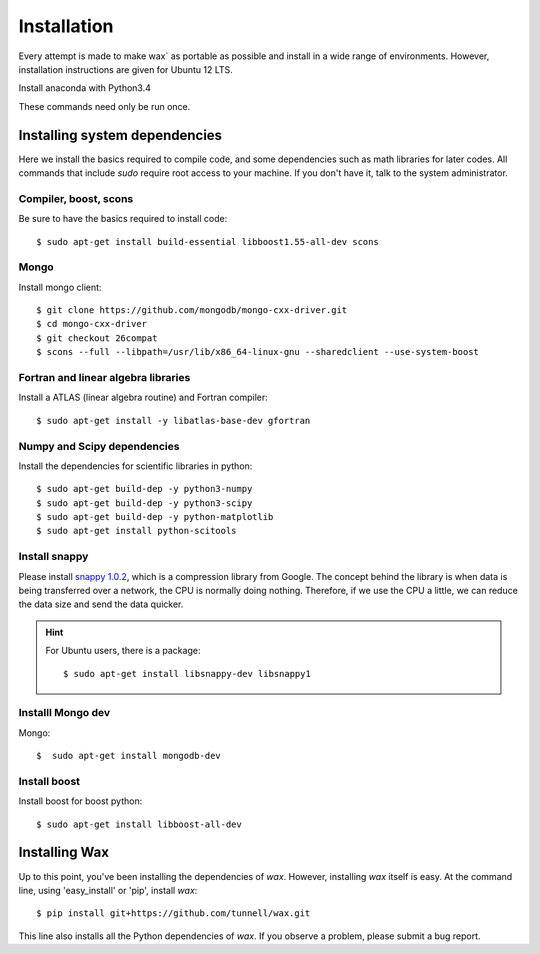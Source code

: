 ============
Installation
============

Every attempt is made to make wax` as portable as possible and install in a wide range of environments.  However,
installation instructions are given for Ubuntu 12 LTS.

Install anaconda with Python3.4

These commands need only be run once.


Installing system dependencies
==============================

Here we install the basics required to compile code, and some dependencies such as math libraries for later codes.  All commands that include `sudo` require root access to your machine.  If you don't have it, talk to the system administrator.

Compiler, boost, scons
--------

Be sure to have the basics required to install code::

    $ sudo apt-get install build-essential libboost1.55-all-dev scons

Mongo
-----

Install mongo client::

    $ git clone https://github.com/mongodb/mongo-cxx-driver.git
    $ cd mongo-cxx-driver
    $ git checkout 26compat
    $ scons --full --libpath=/usr/lib/x86_64-linux-gnu --sharedclient --use-system-boost

Fortran and linear algebra libraries
------------------------------------

Install a ATLAS (linear algebra routine) and Fortran compiler::

    $ sudo apt-get install -y libatlas-base-dev gfortran



Numpy and Scipy dependencies
----------------------------

Install the dependencies for scientific libraries in python::

    $ sudo apt-get build-dep -y python3-numpy
    $ sudo apt-get build-dep -y python3-scipy
    $ sudo apt-get build-dep -y python-matplotlib
    $ sudo apt-get install python-scitools


Install snappy
--------------

Please install `snappy 1.0.2 <http://code.google.com/p/snappy/>`_, which is a compression library from Google.  The concept
behind the library is when data is being transferred over a network, the CPU is normally doing nothing.  Therefore, if
we use the CPU a little, we can reduce the data size and send the data quicker.

.. hint::
    For Ubuntu users, there is a package::


    $ sudo apt-get install libsnappy-dev libsnappy1

Installl Mongo dev
------------------

Mongo::

    $  sudo apt-get install mongodb-dev


Install boost
-------------

Install boost for boost python::

    $ sudo apt-get install libboost-all-dev


Installing Wax
===============

Up to this point, you've been installing the dependencies of `wax`.  However, installing `wax` itself is easy.  At the
command line, using 'easy_install' or 'pip', install `wax`::

    $ pip install git+https://github.com/tunnell/wax.git

This line also installs all the Python dependencies of `wax`. If you observe a problem, please submit a bug report.


